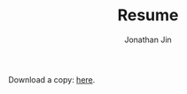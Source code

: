 #+TITLE: Resume
#+AUTHOR: Jonathan Jin
#+URI: /resume
#+EMAIL: jjin082693@gmail.com

#+OPTIONS: num:nil todo:nil

Download a copy: [[./resume.pdf][here]].

#+BEGIN_EXPORT html
<canvas id="resume"></canvas>
<script src="https://cdnjs.cloudflare.com/ajax/libs/pdf.js/2.0.489/pdf.min.js"></script>
<script src="https://cdnjs.cloudflare.com/ajax/libs/pdf.js/2.0.489/pdf_viewer.js"></script>
<script src="resume.js"></script>
#+END_EXPORT
